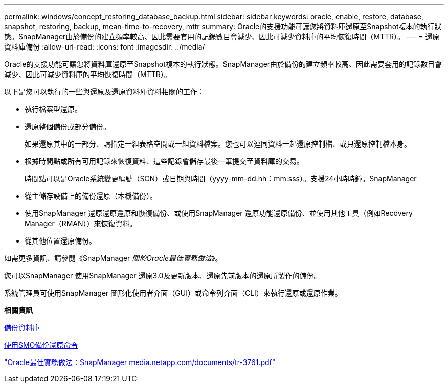 ---
permalink: windows/concept_restoring_database_backup.html 
sidebar: sidebar 
keywords: oracle, enable, restore, database, snapshot, restoring, backup, mean-time-to-recovery, mttr 
summary: Oracle的支援功能可讓您將資料庫還原至Snapshot複本的執行狀態。SnapManager由於備份的建立頻率較高、因此需要套用的記錄數目會減少、因此可減少資料庫的平均恢復時間（MTTR）。 
---
= 還原資料庫備份
:allow-uri-read: 
:icons: font
:imagesdir: ../media/


[role="lead"]
Oracle的支援功能可讓您將資料庫還原至Snapshot複本的執行狀態。SnapManager由於備份的建立頻率較高、因此需要套用的記錄數目會減少、因此可減少資料庫的平均恢復時間（MTTR）。

以下是您可以執行的一些與還原及還原資料庫資料相關的工作：

* 執行檔案型還原。
* 還原整個備份或部分備份。
+
如果還原其中的一部分、請指定一組表格空間或一組資料檔案。您也可以連同資料一起還原控制檔、或只還原控制檔本身。

* 根據時間點或所有可用記錄來恢復資料、這些記錄會儲存最後一筆提交至資料庫的交易。
+
時間點可以是Oracle系統變更編號（SCN）或日期與時間（yyyy-mm-dd:hh：mm:sss）。支援24小時時鐘。SnapManager

* 從主儲存設備上的備份還原（本機備份）。
* 使用SnapManager 還原還原還原和恢復備份、或使用SnapManager 還原功能還原備份、並使用其他工具（例如Recovery Manager（RMAN））來恢復資料。
* 從其他位置還原備份。


如需更多資訊、請參閱《SnapManager _關於Oracle最佳實務做法_》。

您可以SnapManager 使用SnapManager 還原3.0及更新版本、還原先前版本的還原所製作的備份。

系統管理員可使用SnapManager 圖形化使用者介面（GUI）或命令列介面（CLI）來執行還原或還原作業。

*相關資訊*

xref:concept_database_backup_management.adoc[備份資料庫]

xref:reference_the_smosmsapbackup_restore_command.adoc[使用SMO備份還原命令]

http://media.netapp.com/documents/tr-3761.pdf["Oracle最佳實務做法：SnapManager media.netapp.com/documents/tr-3761.pdf"]
